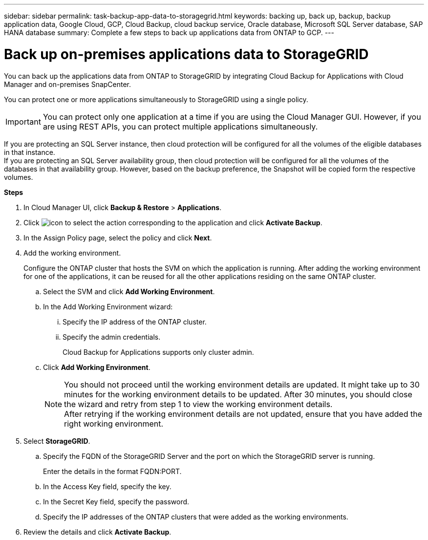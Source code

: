 ---
sidebar: sidebar
permalink: task-backup-app-data-to-storagegrid.html
keywords: backing up, back up, backup, backup application data, Google Cloud, GCP, Cloud Backup, cloud backup service, Oracle database, Microsoft SQL Server database, SAP HANA database
summary: Complete a few steps to back up applications data from ONTAP to GCP.
---

= Back up on-premises applications data to StorageGRID
:hardbreaks:
:nofooter:
:icons: font
:linkattrs:
:imagesdir: ./media/

[.lead]

You can back up the applications data from ONTAP to StorageGRID by integrating Cloud Backup for Applications with Cloud Manager and on-premises SnapCenter.

You can protect one or more applications simultaneously to StorageGRID using a single policy.

IMPORTANT: You can protect only one application at a time if you are using the Cloud Manager GUI. However, if you are using REST APIs, you can protect multiple applications simultaneously.

If you are protecting an SQL Server instance, then cloud protection will be configured for all the volumes of the eligible databases in that instance.
If you are protecting an SQL Server availability group, then cloud protection will be configured for all the volumes of the databases in that availability group. However, based on the backup preference, the Snapshot will be copied form the respective volumes.

*Steps*

. In Cloud Manager UI, click *Backup & Restore* > *Applications*.
. Click image:icon-action.png[icon to select the action] corresponding to the application and click *Activate Backup*.
. In the Assign Policy page, select the policy and click *Next*.
. Add the working environment.
+
Configure the ONTAP cluster that hosts the SVM on which the application is running. After adding the working environment for one of the applications, it can be reused for all the other applications residing on the same ONTAP cluster.
+
.. Select the SVM and click *Add Working Environment*.
.. In the Add Working Environment wizard:
... Specify the IP address of the ONTAP cluster.
... Specify the admin credentials.
+
Cloud Backup for Applications supports only cluster admin.
.. Click *Add Working Environment*.
+
NOTE: You should not proceed until the working environment details are updated. It might take up to 30 minutes for the working environment details to be updated. After 30 minutes, you should close the wizard and retry from step 1 to view the working environment details.
After retrying if the working environment details are not updated, ensure that you have added the right working environment.

. Select *StorageGRID*.
.. Specify the FQDN of the StorageGRID Server and the port on which the StorageGRID server is running.
+
Enter the details in the format FQDN:PORT.
.. In the Access Key field, specify the key.
.. In the Secret Key field, specify the password.
.. Specify the IP addresses of the ONTAP clusters that were added as the working environments.
. Review the details and click *Activate Backup*.
